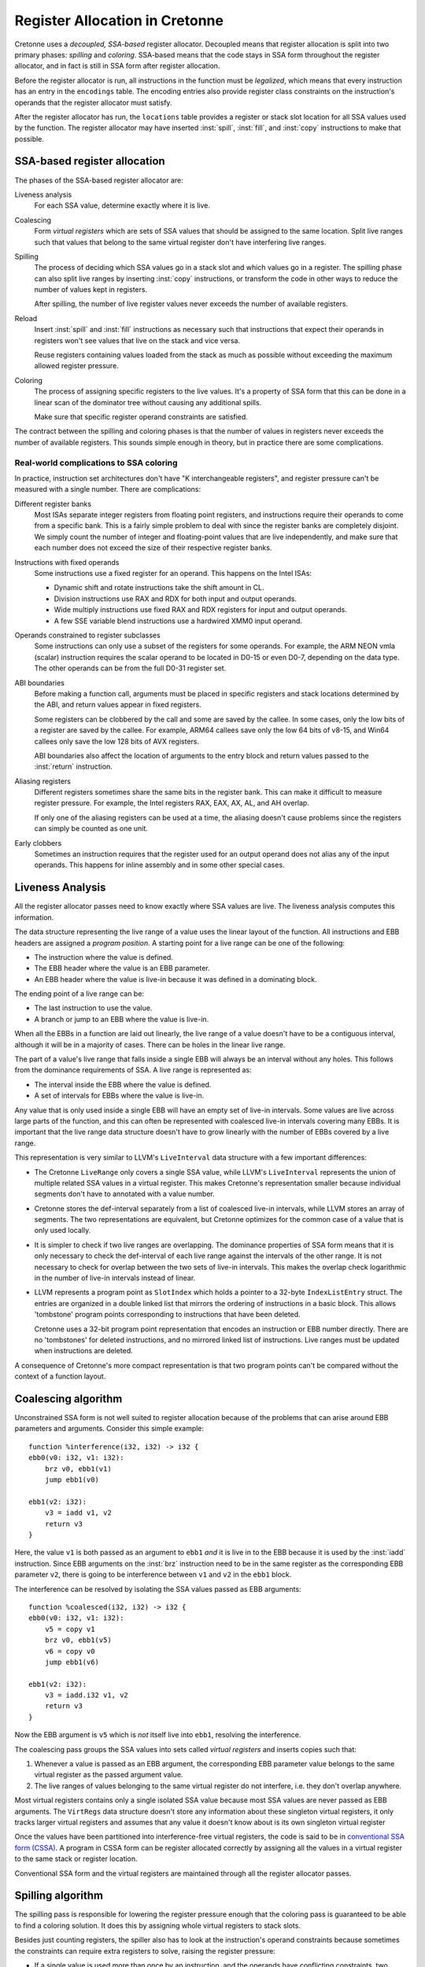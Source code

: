 *******************************
Register Allocation in Cretonne
*******************************

.. default-domain:: cton
.. highlight:: cton

Cretonne uses a *decoupled, SSA-based* register allocator. Decoupled means that
register allocation is split into two primary phases: *spilling* and
*coloring*. SSA-based means that the code stays in SSA form throughout the
register allocator, and in fact is still in SSA form after register allocation.

Before the register allocator is run, all instructions in the function must be
*legalized*, which means that every instruction has an entry in the
``encodings`` table. The encoding entries also provide register class
constraints on the instruction's operands that the register allocator must
satisfy.

After the register allocator has run, the ``locations`` table provides a
register or stack slot location for all SSA values used by the function. The
register allocator may have inserted :inst:`spill`, :inst:`fill`, and
:inst:`copy` instructions to make that possible.

SSA-based register allocation
=============================

The phases of the SSA-based register allocator are:

Liveness analysis
    For each SSA value, determine exactly where it is live.

Coalescing
    Form *virtual registers* which are sets of SSA values that should be
    assigned to the same location. Split live ranges such that values that
    belong to the same virtual register don't have interfering live ranges.

Spilling
    The process of deciding which SSA values go in a stack slot and which
    values go in a register. The spilling phase can also split live ranges by
    inserting :inst:`copy` instructions, or transform the code in other ways to
    reduce the number of values kept in registers.

    After spilling, the number of live register values never exceeds the number
    of available registers.

Reload
    Insert :inst:`spill` and :inst:`fill` instructions as necessary such that
    instructions that expect their operands in registers won't see values that
    live on the stack and vice versa.

    Reuse registers containing values loaded from the stack as much as possible
    without exceeding the maximum allowed register pressure.

Coloring
    The process of assigning specific registers to the live values. It's a
    property of SSA form that this can be done in a linear scan of the
    dominator tree without causing any additional spills.

    Make sure that specific register operand constraints are satisfied.

The contract between the spilling and coloring phases is that the number of
values in registers never exceeds the number of available registers. This
sounds simple enough in theory, but in practice there are some complications.

Real-world complications to SSA coloring
----------------------------------------

In practice, instruction set architectures don't have "K interchangeable
registers", and register pressure can't be measured with a single number. There
are complications:

Different register banks
    Most ISAs separate integer registers from floating point registers, and
    instructions require their operands to come from a specific bank. This is a
    fairly simple problem to deal with since the register banks are completely
    disjoint. We simply count the number of integer and floating-point values
    that are live independently, and make sure that each number does not exceed
    the size of their respective register banks.

Instructions with fixed operands
    Some instructions use a fixed register for an operand. This happens on the
    Intel ISAs:

    - Dynamic shift and rotate instructions take the shift amount in CL.
    - Division instructions use RAX and RDX for both input and output operands.
    - Wide multiply instructions use fixed RAX and RDX registers for input and
      output operands.
    - A few SSE variable blend instructions use a hardwired XMM0 input operand.

Operands constrained to register subclasses
    Some instructions can only use a subset of the registers for some operands.
    For example, the ARM NEON vmla (scalar) instruction requires the scalar
    operand to be located in D0-15 or even D0-7, depending on the data type.
    The other operands can be from the full D0-31 register set.

ABI boundaries
    Before making a function call, arguments must be placed in specific
    registers and stack locations determined by the ABI, and return values
    appear in fixed registers.

    Some registers can be clobbered by the call and some are saved by the
    callee. In some cases, only the low bits of a register are saved by the
    callee. For example, ARM64 callees save only the low 64 bits of v8-15, and
    Win64 callees only save the low 128 bits of AVX registers.

    ABI boundaries also affect the location of arguments to the entry block and
    return values passed to the :inst:`return` instruction.

Aliasing registers
    Different registers sometimes share the same bits in the register bank.
    This can make it difficult to measure register pressure. For example, the
    Intel registers RAX, EAX, AX, AL, and AH overlap.

    If only one of the aliasing registers can be used at a time, the aliasing
    doesn't cause problems since the registers can simply be counted as one
    unit.

Early clobbers
    Sometimes an instruction requires that the register used for an output
    operand does not alias any of the input operands. This happens for inline
    assembly and in some other special cases.


Liveness Analysis
=================

All the register allocator passes need to know exactly where SSA values are
live. The liveness analysis computes this information.

The data structure representing the live range of a value uses the linear
layout of the function. All instructions and EBB headers are assigned a
*program position*. A starting point for a live range can be one of the
following:

- The instruction where the value is defined.
- The EBB header where the value is an EBB parameter.
- An EBB header where the value is live-in because it was defined in a
  dominating block.

The ending point of a live range can be:

- The last instruction to use the value.
- A branch or jump to an EBB where the value is live-in.

When all the EBBs in a function are laid out linearly, the live range of a
value doesn't have to be a contiguous interval, although it will be in a
majority of cases. There can be holes in the linear live range.

The part of a value's live range that falls inside a single EBB will always be
an interval without any holes. This follows from the dominance requirements of
SSA. A live range is represented as:

- The interval inside the EBB where the value is defined.
- A set of intervals for EBBs where the value is live-in.

Any value that is only used inside a single EBB will have an empty set of
live-in intervals. Some values are live across large parts of the function, and
this can often be represented with coalesced live-in intervals covering many
EBBs. It is important that the live range data structure doesn't have to grow
linearly with the number of EBBs covered by a live range.

This representation is very similar to LLVM's ``LiveInterval`` data structure
with a few important differences:

- The Cretonne ``LiveRange`` only covers a single SSA value, while LLVM's
  ``LiveInterval`` represents the union of multiple related SSA values in a
  virtual register. This makes Cretonne's representation smaller because
  individual segments don't have to annotated with a value number.
- Cretonne stores the def-interval separately from a list of coalesced live-in
  intervals, while LLVM stores an array of segments. The two representations
  are equivalent, but Cretonne optimizes for the common case of a value that is
  only used locally.
- It is simpler to check if two live ranges are overlapping. The dominance
  properties of SSA form means that it is only necessary to check the
  def-interval of each live range against the intervals of the other range. It
  is not necessary to check for overlap between the two sets of live-in
  intervals. This makes the overlap check logarithmic in the number of live-in
  intervals instead of linear.
- LLVM represents a program point as ``SlotIndex`` which holds a pointer to a
  32-byte ``IndexListEntry`` struct. The entries are organized in a double
  linked list that mirrors the ordering of instructions in a basic block. This
  allows 'tombstone' program points corresponding to instructions that have
  been deleted.

  Cretonne uses a 32-bit program point representation that encodes an
  instruction or EBB number directly. There are no 'tombstones' for deleted
  instructions, and no mirrored linked list of instructions. Live ranges must
  be updated when instructions are deleted.

A consequence of Cretonne's more compact representation is that two program
points can't be compared without the context of a function layout.

Coalescing algorithm
====================

Unconstrained SSA form is not well suited to register allocation because of the problems
that can arise around EBB parameters and arguments. Consider this simple example::

    function %interference(i32, i32) -> i32 {
    ebb0(v0: i32, v1: i32):
        brz v0, ebb1(v1)
        jump ebb1(v0)

    ebb1(v2: i32):
        v3 = iadd v1, v2
        return v3
    }

Here, the value ``v1`` is both passed as an argument to ``ebb1`` *and* it is
live in to the EBB because it is used by the  :inst:`iadd` instruction. Since
EBB arguments on the :inst:`brz` instruction need to be in the same register as
the corresponding EBB parameter ``v2``, there is going to be interference
between ``v1`` and ``v2`` in the ``ebb1`` block.

The interference can be resolved by isolating the SSA values passed as EBB arguments::

    function %coalesced(i32, i32) -> i32 {
    ebb0(v0: i32, v1: i32):
        v5 = copy v1
        brz v0, ebb1(v5)
        v6 = copy v0
        jump ebb1(v6)

    ebb1(v2: i32):
        v3 = iadd.i32 v1, v2
        return v3
    }

Now the EBB argument is ``v5`` which is *not* itself live into ``ebb1``,
resolving the interference.

The coalescing pass groups the SSA values into sets called *virtual registers*
and inserts copies such that:

1. Whenever a value is passed as an EBB argument, the corresponding EBB
   parameter value belongs to the same virtual register as the passed argument
   value.
2. The live ranges of values belonging to the same virtual register do not
   interfere, i.e. they don't overlap anywhere.

Most virtual registers contains only a single isolated SSA value because most
SSA values are never passed as EBB arguments. The ``VirtRegs`` data structure
doesn't store any information about these singleton virtual registers, it only
tracks larger virtual registers and assumes that any value it doesn't know about
is its own singleton virtual register

Once the values have been partitioned into interference-free virtual registers,
the code is said to be in `conventional SSA form (CSSA)
<http://citeseerx.ist.psu.edu/viewdoc/summary?doi=10.1.1.107.7249>`_. A program
in CSSA form can be register allocated correctly by assigning all the values in
a virtual register to the same stack or register location.

Conventional SSA form and the virtual registers are maintained through all the
register allocator passes.


Spilling algorithm
==================

The spilling pass is responsible for lowering the register pressure enough that
the coloring pass is guaranteed to be able to find a coloring solution. It does
this by assigning whole virtual registers to stack slots.

Besides just counting registers, the spiller also has to look at the
instruction's operand constraints because sometimes the constraints can require
extra registers to solve, raising the register pressure:

- If a single value is used more than once by an instruction, and the operands
  have conflicting constraints, two registers must be used. The most common case is
  when a single value is passed as two separate arguments to a function call.
- If an instruction has a *tied operand constraint* where one of the input operands
  must use the same register as the output operand, the spiller makes sure that
  the tied input value doesn't interfere with the output value by inserting a copy
  if needed.

The spilling heuristic used by Cretonne is very simple. Whenever the spiller
determines that the register pressure is too high at some instruction, it picks
the live SSA value whose definition is farthest away as the spill candidate.
Then it spills all values in the corresponding virtual register to the same
spill slot. It is important that all values in a virtual register get the same
spill slot, otherwise we could need memory-to-memory copies when passing spilled
arguments to a spilled EBB parameter.

This simple heuristic tends to spill values with long live ranges, and it
depends on the reload pass to do a good job of reusing registers reloaded from
spill slots if the spilled value gets used a lot. The idea is to minimize stack
*write* traffic with the spilling heuristic and to minimize stack *read* traffic
with the reload pass.

Coloring algorithm
==================

The SSA coloring algorithm is based on a single observation: If two SSA values
interfere, one of the values must be live where the other value is defined.

We visit the EBBs in a topological order such that all dominating EBBs are
visited before the current EBB. The instructions in an EBB are visited in a
top-down order, and each value define by the instruction is assigned an
available register. With this iteration order, every value that is live at an
instruction has already been assigned to a register.

This coloring algorithm works if the following condition holds:

    At every instruction, consider the values live through the instruction. No
    matter how the live values have been assigned to registers, there must be
    available registers of the right register classes available for the values
    defined by the instruction.

We'll need to modify this condition in order to deal with the real-world
complications.

The coloring algorithm needs to keep track of the set of live values at each
instruction. At the top of an EBB, this set can be computed as the union of:

- The set of live values before the immediately dominating branch or jump
  instruction. The topological iteration order guarantees that this set is
  available. Values whose live range indicate that they are not live-in to the
  current EBB should be filtered out.
- The set of parameters the EBB. These values should all be live-in, although
  it is possible that some are dead and never used anywhere.

For each live value, we also track its kill point in the current EBB. This is
the last instruction to use the value in the EBB. Values that are live-out
through the EBB terminator don't have a kill point. Note that the kill point
can be a branch to another EBB that uses the value, so the kill instruction
doesn't have to be a use of the value.

When advancing past an instruction, the live set is updated:

- Any values whose kill point is the current instruction are removed.
- Any values defined by the instruction are added, unless their kill point is
  the current instruction. This corresponds to a dead def which has no uses.
